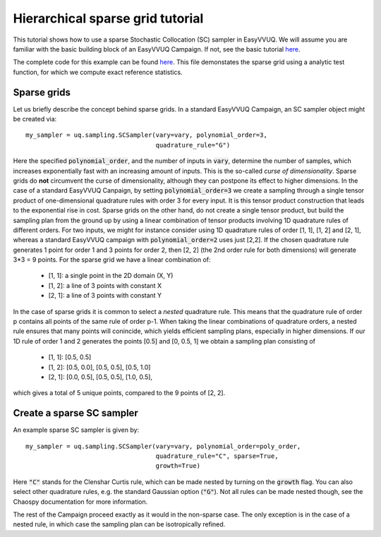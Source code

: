 .. _hier_sparse_grid_tutorial:

Hierarchical sparse grid tutorial
==============

This tutorial shows how to use a sparse Stochastic Collocation (SC) sampler
in EasyVVUQ. We will assume you are familiar with the basic building
block of an EasyVVUQ Campaign. If not, see the basic tutorial 
`here <https://github.com/UCL-CCS/EasyVVUQ/blob/dev/docs/basic_tutorial.rst>`_.

The complete code for this example can be found `here <https://github.com/UCL-CCS/EasyVVUQ/blob/dev/tests/test_hierarchical_sparse_grid_sc.py>`__. This file 
demonstates the sparse grid using a analytic test function, for which we compute
exact reference statistics.

Sparse grids
------------

Let us briefly describe the concept behind sparse grids. In a standard EasyVVUQ
Campaign, an SC sampler object might be created via::

    my_sampler = uq.sampling.SCSampler(vary=vary, polynomial_order=3,
                                       quadrature_rule="G")

Here the specified :code:`polynomial_order`, and the number of inputs in :code:`vary`, determine the
number of samples, which increases exponentially fast with an increasing amount of inputs. This
is the so-called *curse of dimensionality*. Sparse grids do **not** circumvent the curse of 
dimensionality, although they can postpone its effect to higher dimensions. In the case of a standard
EasyVVUQ Canpaign, by setting :code:`polynomial_order=3` we create a sampling through a 
single tensor product of one-dimensional quadrature rules with order 3 for every input. It is this tensor 
product construction that leads to the exponential rise in cost. Sparse grids on the other hand, do not
create a single tensor product, but build the sampling plan from the ground up by using a linear combination
of tensor products involving 1D quadrature rules of different orders. For two inputs, we might for instance 
consider using 1D quadrature rules of order [1, 1], [1, 2] and [2, 1], whereas a standard EasyVVUQ campaign
with :code:`polynomial_order=2` uses just [2,2]. If the chosen quadrature rule generates 1 point for order 1 
and 3 points for order 2, then [2, 2] (the 2nd order rule for both dimensions) will generate 3*3 = 9 points.
For the sparse grid we have a linear combination of:

    * [1, 1]: a single point in the 2D domain (X, Y)
    * [1, 2]: a line of 3 points with constant X
    * [2, 1]: a line of 3 points with constant Y

In the case of sparse grids it is common to select a *nested* quadrature rule. This means that the quadrature
rule of order p contains all points of the same rule of order p-1. When taking the linear combinations of
quadrature orders, a nested rule ensures that many points will conincide, which yields efficient sampling 
plans, especially in higher dimensions. If our 1D rule of order 1 and 2 generates the points [0.5] and [0, 0.5, 1]
we obtain a sampling plan consisting of

    * [1, 1]: [0.5, 0.5]
    * [1, 2]: [0.5, 0.0], [0.5, 0.5], [0.5, 1.0]
    * [2, 1]: [0.0, 0.5], [0.5, 0.5], [1.0, 0.5],

which gives a total of 5 unique points, compared to the 9 points of [2, 2]. 

Create a sparse SC sampler
--------------------------

An example sparse SC sampler is given by::

    my_sampler = uq.sampling.SCSampler(vary=vary, polynomial_order=poly_order,
                                       quadrature_rule="C", sparse=True,
                                       growth=True)
                                       
Here :code:`"C"` stands for the Clenshar Curtis rule, which can be made nested by turning on the :code:`growth`
flag. You can also select other quadrature rules, e.g. the standard Gaussian option (:code:`"G"`). Not all
rules can be made nested though, see the Chaospy documentation for more information.

The rest of the Campaign proceed exactly as it would in the non-sparse case. The only exception is in the case of
a nested rule, in which case the sampling plan can be isotropically refined.
